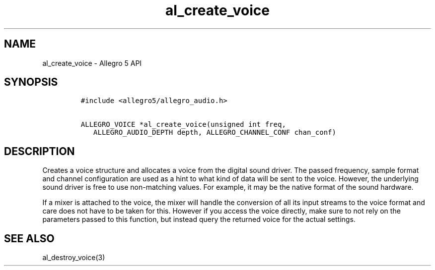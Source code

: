 .TH "al_create_voice" "3" "" "Allegro reference manual" ""
.SH NAME
.PP
al_create_voice \- Allegro 5 API
.SH SYNOPSIS
.IP
.nf
\f[C]
#include\ <allegro5/allegro_audio.h>

ALLEGRO_VOICE\ *al_create_voice(unsigned\ int\ freq,
\ \ \ ALLEGRO_AUDIO_DEPTH\ depth,\ ALLEGRO_CHANNEL_CONF\ chan_conf)
\f[]
.fi
.SH DESCRIPTION
.PP
Creates a voice structure and allocates a voice from the digital sound
driver.
The passed frequency, sample format and channel configuration are used
as a hint to what kind of data will be sent to the voice.
However, the underlying sound driver is free to use non\-matching
values.
For example, it may be the native format of the sound hardware.
.PP
If a mixer is attached to the voice, the mixer will handle the
conversion of all its input streams to the voice format and care does
not have to be taken for this.
However if you access the voice directly, make sure to not rely on the
parameters passed to this function, but instead query the returned voice
for the actual settings.
.SH SEE ALSO
.PP
al_destroy_voice(3)
